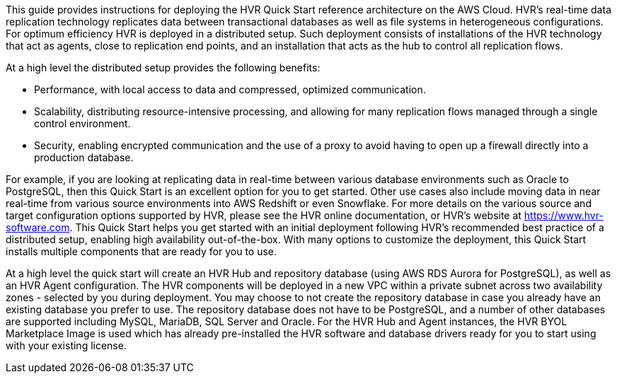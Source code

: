 // Replace the content in <>
// Identify your target audience and explain how/why they would use this Quick Start.
//Avoid borrowing text from third-party websites (copying text from AWS service documentation is fine). Also, avoid marketing-speak, focusing instead on the technical aspect.

This guide provides instructions for deploying the HVR Quick Start reference architecture on the AWS Cloud.
HVR’s real-time data replication technology replicates data between transactional databases as well as file systems in heterogeneous configurations. For optimum efficiency HVR is deployed in a distributed setup. Such deployment consists of installations of the HVR technology that act as agents, close to replication end points, and an installation that acts as the hub to control all replication flows.

At a high level the distributed setup provides the following benefits:

*  Performance, with local access to data and compressed, optimized communication.
*  Scalability, distributing resource-intensive processing, and allowing for many replication flows managed through a single control environment.
*  Security, enabling encrypted communication and the use of a proxy to avoid having to open up a firewall directly into a production database.

For example, if you are looking at replicating data in real-time between various database environments such as Oracle to PostgreSQL, then this Quick Start is an excellent option for you to get started. Other use cases also include moving data in near real-time from various source environments into AWS Redshift or even Snowflake. For more details on the various source and target configuration options supported by HVR, please see the HVR online documentation, or HVR’s website at https://www.hvr-software.com.
This Quick Start helps you get started with an initial deployment following HVR’s recommended best practice of a distributed setup, enabling high availability out-of-the-box. With many options to customize the deployment, this Quick Start installs multiple  components that are  ready for you to use.

At a high level the quick start will create an HVR Hub and repository database (using AWS RDS Aurora for PostgreSQL), as well as an HVR Agent configuration. The HVR components will be deployed in a new VPC within a private subnet across two availability zones - selected by you during deployment. You may choose to not create the repository database in case you already have an existing database you prefer to use. The repository database does not have to be PostgreSQL, and a number of other databases are supported including MySQL, MariaDB, SQL Server and Oracle. For the HVR Hub and Agent instances, the HVR BYOL Marketplace Image is used which has already pre-installed the HVR software and database drivers ready for you to start using with your existing license.


